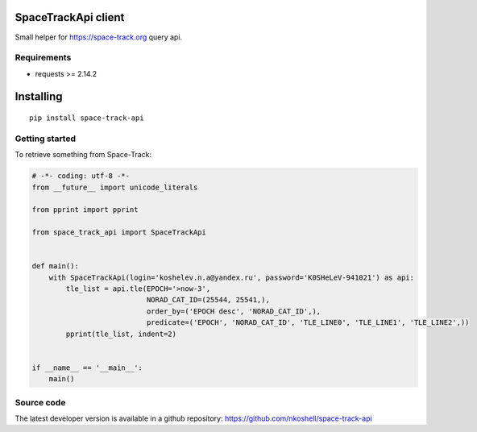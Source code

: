 SpaceTrackApi client
____________________

Small helper for https://space-track.org query api.


Requirements
------------

- requests >= 2.14.2


Installing
__________

::

    pip install space-track-api


Getting started
---------------

To retrieve something from Space-Track:

.. code-block:: python

  # -*- coding: utf-8 -*-
  from __future__ import unicode_literals

  from pprint import pprint

  from space_track_api import SpaceTrackApi


  def main():
      with SpaceTrackApi(login='koshelev.n.a@yandex.ru', password='K0SHeLeV-941021') as api:
          tle_list = api.tle(EPOCH='>now-3',
                             NORAD_CAT_ID=(25544, 25541,),
                             order_by=('EPOCH desc', 'NORAD_CAT_ID',),
                             predicate=('EPOCH', 'NORAD_CAT_ID', 'TLE_LINE0', 'TLE_LINE1', 'TLE_LINE2',))
          pprint(tle_list, indent=2)


  if __name__ == '__main__':
      main()


Source code
-----------

The latest developer version is available in a github repository:
https://github.com/nkoshell/space-track-api